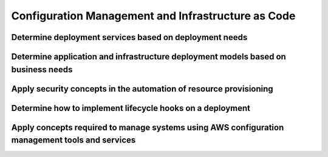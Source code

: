 .. Licensed under the Apache License, Version 2.0 (the "License"); you may not
.. use this file except in compliance with the License. You may obtain a copy of
.. the License at
..
..   http://www.apache.org/licenses/LICENSE-2.0
..
.. Unless required by applicable law or agreed to in writing, software
.. distributed under the License is distributed on an "AS IS" BASIS, WITHOUT
.. WARRANTIES OR CONDITIONS OF ANY KIND, either express or implied. See the
.. License for the specific language governing permissions and limitations under
.. the License.

===================================================
Configuration Management and Infrastructure as Code
===================================================

Determine deployment services based on deployment needs
=======================================================

Determine application and infrastructure deployment models based on business needs
==================================================================================

Apply security concepts in the automation of resource provisioning
==================================================================

Determine how to implement lifecycle hooks on a deployment
==========================================================

Apply concepts required to manage systems using AWS configuration management tools and services 
===============================================================================================